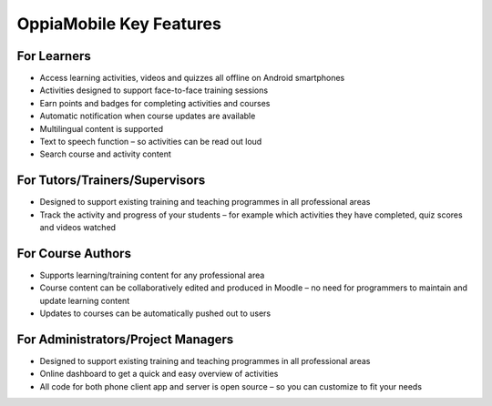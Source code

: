 OppiaMobile Key Features
===========================

For Learners
-------------

* Access learning activities, videos and quizzes all offline on Android smartphones
* Activities designed to support face-to-face training sessions
* Earn points and badges for completing activities and courses
* Automatic notification when course updates are available
* Multilingual content is supported
* Text to speech function – so activities can be read out loud
* Search course and activity content

For Tutors/Trainers/Supervisors
---------------------------------

* Designed to support existing training and teaching programmes in all professional areas
* Track the activity and progress of your students – for example which activities they have completed, quiz scores and videos watched

For Course Authors
-------------------

* Supports learning/training content for any professional area
* Course content can be collaboratively edited and produced in Moodle – no need for programmers to maintain and update learning content
* Updates to courses can be automatically pushed out to users

For Administrators/Project Managers
-------------------------------------

* Designed to support existing training and teaching programmes in all professional areas
* Online dashboard to get a quick and easy overview of activities
* All code for both phone client app and server is open source – so you can customize to fit your needs

